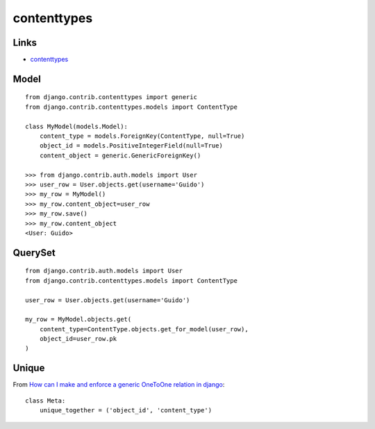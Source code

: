 contenttypes
************

.. highlight:: python

Links
=====

- contenttypes_

.. _contenttypes: https://docs.djangoproject.com/en/dev/ref/contrib/contenttypes/

Model
=====

::

  from django.contrib.contenttypes import generic
  from django.contrib.contenttypes.models import ContentType

  class MyModel(models.Model):
      content_type = models.ForeignKey(ContentType, null=True)
      object_id = models.PositiveIntegerField(null=True)
      content_object = generic.GenericForeignKey()

  >>> from django.contrib.auth.models import User
  >>> user_row = User.objects.get(username='Guido')
  >>> my_row = MyModel()
  >>> my_row.content_object=user_row
  >>> my_row.save()
  >>> my_row.content_object
  <User: Guido>

QuerySet
========

::

  from django.contrib.auth.models import User
  from django.contrib.contenttypes.models import ContentType

  user_row = User.objects.get(username='Guido')

  my_row = MyModel.objects.get(
      content_type=ContentType.objects.get_for_model(user_row),
      object_id=user_row.pk
  )

Unique
======

From `How can I make and enforce a generic OneToOne relation in django`_::

  class Meta:
      unique_together = ('object_id', 'content_type')


.. _`How can I make and enforce a generic OneToOne relation in django`: http://stackoverflow.com/questions/4893823/how-can-i-make-and-enforce-a-generic-onetoone-relation-in-django
